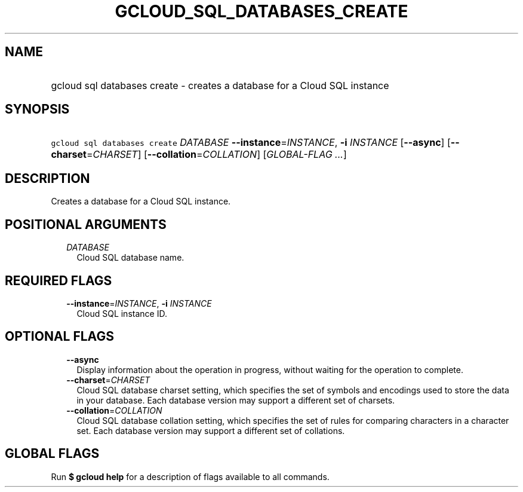 
.TH "GCLOUD_SQL_DATABASES_CREATE" 1



.SH "NAME"
.HP
gcloud sql databases create \- creates a database for a Cloud SQL instance



.SH "SYNOPSIS"
.HP
\f5gcloud sql databases create\fR \fIDATABASE\fR \fB\-\-instance\fR=\fIINSTANCE\fR, \fB\-i\fR \fIINSTANCE\fR [\fB\-\-async\fR] [\fB\-\-charset\fR=\fICHARSET\fR] [\fB\-\-collation\fR=\fICOLLATION\fR] [\fIGLOBAL\-FLAG\ ...\fR]



.SH "DESCRIPTION"

Creates a database for a Cloud SQL instance.



.SH "POSITIONAL ARGUMENTS"

.RS 2m
.TP 2m
\fIDATABASE\fR
Cloud SQL database name.


.RE
.sp

.SH "REQUIRED FLAGS"

.RS 2m
.TP 2m
\fB\-\-instance\fR=\fIINSTANCE\fR, \fB\-i\fR \fIINSTANCE\fR
Cloud SQL instance ID.


.RE
.sp

.SH "OPTIONAL FLAGS"

.RS 2m
.TP 2m
\fB\-\-async\fR
Display information about the operation in progress, without waiting for the
operation to complete.

.TP 2m
\fB\-\-charset\fR=\fICHARSET\fR
Cloud SQL database charset setting, which specifies the set of symbols and
encodings used to store the data in your database. Each database version may
support a different set of charsets.

.TP 2m
\fB\-\-collation\fR=\fICOLLATION\fR
Cloud SQL database collation setting, which specifies the set of rules for
comparing characters in a character set. Each database version may support a
different set of collations.


.RE
.sp

.SH "GLOBAL FLAGS"

Run \fB$ gcloud help\fR for a description of flags available to all commands.
